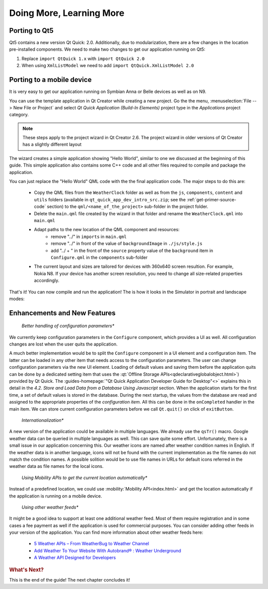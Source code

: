 ..
    ---------------------------------------------------------------------------
    Copyright (C) 2012 Digia Plc and/or its subsidiary(-ies).
    All rights reserved.
    This work, unless otherwise expressly stated, is licensed under a
    Creative Commons Attribution-ShareAlike 2.5.
    The full license document is available from
    http://creativecommons.org/licenses/by-sa/2.5/legalcode .
    ---------------------------------------------------------------------------

Doing More, Learning More
=========================

.. _porting-primer-to-qt5:

Porting to Qt5
--------------

Qt5 contains a new version Qt Quick: 2.0. Additionally, due to modularization, there are a few changes in the location pre-installed components. We need to make two changes to get our application running on Qt5:

1. Replace ``import QtQuick 1.x`` with ``import QtQuick 2.0``
2. When using ``XmlListModel`` we need to add ``import QtQuick.XmlListModel 2.0``

Porting to a mobile device
---------------------------

It is very easy to get our application running on Symbian Anna or Belle devices as well as on N9.

You can use the template application in Qt Creator while creating a new project. Go the the menu, :menuselection:`File --> New File or Project` and select *Qt Quick Application (Build-In Elements)* project type in the *Applications* project category.

.. Note:: These steps apply to the project wizard in Qt Creator 2.6. The project wizard in older versions of Qt Creator has a slightly different layout

The wizard creates a simple application showing "Hello World", similar to one we discussed at the beginning of this guide. This simple application also contains some C++ code and all other files required to compile and package the application.

You can just replace the "Hello World" QML code with the the final application code. The major steps to do this are:

    * Copy the QML files from the ``WeatherClock`` folder as well as from the ``js``, ``components``, ``content`` and ``utils`` folders (available in ``qt_quick_app_dev_intro_src.zip``; see the :ref:`get-primer-source-code` section) to the ``qml/<name_of_the_project>`` sub-folder in the project folder.

    * Delete the ``main.qml`` file created by the wizard in that folder and rename the ``WeatherClock.qml`` into ``main.qml``

    * Adapt paths to the new location of the QML component and resources:
        * remove "../" in ``imports`` in ``main.qml``
        * remove "../" in front of the value of ``backgroundImage`` in ``./js/style.js``
        * add "../ + " in the front of the ``source`` property value of the ``background`` item in ``Configure.qml`` in the ``components`` sub-folder

    * The current layout and sizes are tailored for devices with 360x640 screen resultion. For example, Nokia N8. If your device has another screen resolution, you need to change all size-related properties accordingly.

That's it! You can now compile and run the application! The is how it looks in the Simulator in portrait and landscape modes:

.. image:: images/weather_clock_N8_p.png
    :align: center
    :scale: 30%

.. image:: images/weather_clock_N8_l.png
    :align: center
    :scale: 50%


Enhancements and New Features
------------------------------

    *Better handling of configuration parameters**

We currently keep configuration parameters in the ``Configure`` component, which provides a UI as well. All configuration changes are lost when the user quits the application.

A much better implementation would be to split the ``Configure`` component in a UI element and a configuration item. The latter can be loaded in any other item that needs access to the configuration parameters. The user can change configuration parameters via the new UI element. Loading of default values and saving them before the application quits can be done by a dedicated setting item that uses the :qt:`Offline Storage APIs<qdeclarativeglobalobject.html>`) provided by Qt Quick. The :guides-homepage:`"Qt Quick Application Developer Guide for Desktop"<>` explains this in detail in the *4.2. Store and Load Data from a Database Using Javascript* section. When the application starts for the first time, a set of default values is stored in the database. During the next startup, the values from the database are read and assigned to the appropriate properties of the *configuration item*. All this can be done in the ``onCompleted`` handler in the main item. We can store current configuration parameters before we call ``Qt.quit()`` on click of ``exitButton``.

    *Internationalization**

A new version of the application could be available in multiple languages. We already use the ``qsTr()`` macro. Google weather data can be queried in multiple languages as well. This can save quite some effort. Unfortunately, there is a small issue in our application concerning this. Our weather icons are named after weather condition names in English. If the weather data is in another language, icons will not be found with the current implementation as the file names do not match the condition names. A possible solition would be to use file names in URLs for default icons referred in the weather data as file names for the local icons.

    *Using Mobility APIs to get the current location automatically**

Instead of a predefined location, we could use :mobility:`Mobility API<index.html>` and get the location automatically if the application is running on a mobile device.

    *Using other weather feeds**

It might be a good idea to support at least one additional weather feed. Most of them require registration and in some cases a fee payment as well if the application is used for commercial purposes. You can consider adding other feeds in your version of the application. You can find more information about other weather feeds here:

    * `5 Weather APIs – From WeatherBug to Weather Channel <http://blog.programmableweb.com/2009/04/15/5-weather-apis-from-weatherbug-to-weather-channel/>`_
    * `Add Weather To Your Website With Autobrand® : Weather Underground  <http://www.wunderground.com/autobrand/info.asp>`_
    * `A Weather API Designed for Developers <http://www.wunderground.com/weather/api>`_


.. rubric:: What's Next?

This is the end of the guide! The next chapter concludes it!
